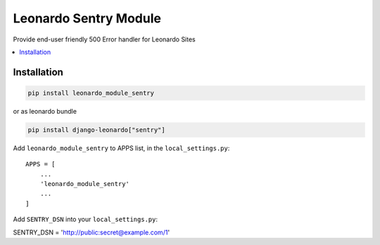 
======================
Leonardo Sentry Module
======================

Provide end-user friendly 500 Error handler for Leonardo Sites

.. contents::
    :local:

Installation
------------

.. code-block:: bash

    pip install leonardo_module_sentry

or as leonardo bundle

.. code-block:: bash

    pip install django-leonardo["sentry"]

Add ``leonardo_module_sentry`` to APPS list, in the ``local_settings.py``::

    APPS = [
    	...
        'leonardo_module_sentry'
    	...
    ]


Add ``SENTRY_DSN`` into your ``local_settings.py``::

SENTRY_DSN = 'http://public:secret@example.com/1'

